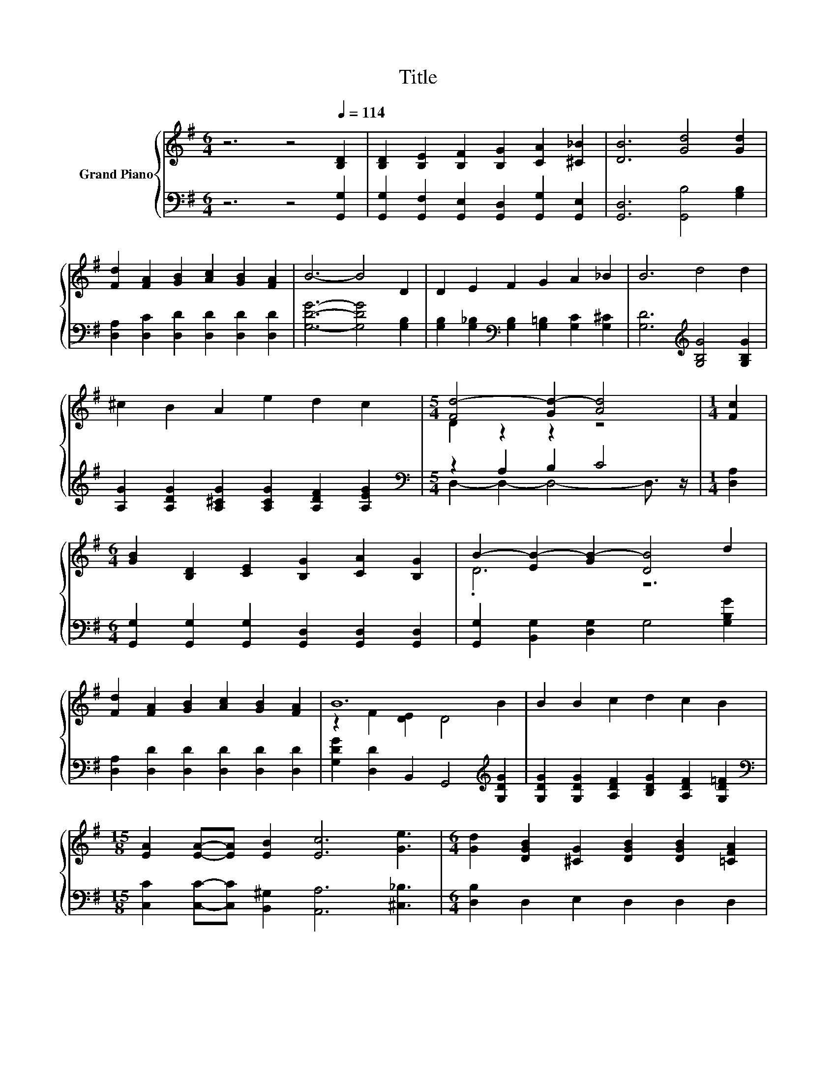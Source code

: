 X:1
T:Title
%%score { ( 1 3 ) | ( 2 4 ) }
L:1/8
M:6/4
K:G
V:1 treble nm="Grand Piano"
V:3 treble 
V:2 bass 
V:4 bass 
V:1
 z6 z4[Q:1/4=114] [B,D]2 | [B,D]2 [B,E]2 [B,F]2 [B,G]2 [CA]2 [^C_B]2 | [DB]6 [Gd]4 [Gd]2 | %3
 [Fd]2 [FA]2 [GB]2 [Ac]2 [GB]2 [FA]2 | B6- B4 D2 | D2 E2 F2 G2 A2 _B2 | B6 d4 d2 | %7
 ^c2 B2 A2 e2 d2 c2 |[M:5/4] [Fd-]4 [Gd-]2 [Ad]4 |[M:1/4] [Fc]2 | %10
[M:6/4] [GB]2 [B,D]2 [CE]2 [B,G]2 [CA]2 [B,G]2 | B2- [EB-]2 [GB-]2 [DB]4 d2 | %12
 [Fd]2 [FA]2 [GB]2 [Ac]2 [GB]2 [FA]2 | B12 | B2 B2 c2 d2 c2 B2 | %15
[M:15/8] [EA]2 [EA]-[EA] [EB]2 [Ec]6 [Ge]3 |[M:6/4] [Gd]2 [DGB]2 [^CG]2 [DGB]2 [DGB]2 [=CFA]2 | %17
[M:5/4] G2- G2- G4- G3/2 z/ |] %18
V:2
 z6 z4 [G,,G,]2 | [G,,G,]2 [G,,F,]2 [G,,E,]2 [G,,D,]2 [G,,G,]2 [G,,E,]2 | %2
 [G,,D,]6 [G,,B,]4 [G,B,]2 | [D,A,]2 [D,C]2 [D,D]2 [D,D]2 [D,D]2 [D,D]2 | %4
 [G,DG]6- [G,DG]4 [G,B,]2 | [G,B,]2 [G,_B,]2[K:bass] [G,B,]2 [G,=B,]2 [G,C]2 [G,^C]2 | %6
 [G,D]6[K:treble] [G,B,G]4 [G,B,G]2 | [A,G]2 [A,DG]2 [A,^CG]2 [A,CG]2 [A,DF]2 [A,EG]2 | %8
[M:5/4][K:bass] z2 A,2 B,2 C4 |[M:1/4] [D,A,]2 | %10
[M:6/4] [G,,G,]2 [G,,G,]2 [G,,G,]2 [G,,D,]2 [G,,D,]2 [G,,D,]2 | %11
 [G,,G,]2 [B,,G,]2 [D,G,]2 G,4 [G,B,G]2 | [D,A,]2 [D,D]2 [D,D]2 [D,D]2 [D,D]2 [D,D]2 | %13
 [G,DG]2 [D,D]2 B,,2 G,,4[K:treble] [G,DG]2 | [G,DG]2 [G,DG]2 [A,DF]2 [B,DG]2 [A,DF]2 [G,D=F]2 | %15
[M:15/8][K:bass] [C,C]2 [C,C]-[C,C] [B,,^G,]2 [A,,A,]6 [^C,_B,]3 | %16
[M:6/4] [D,B,]2 D,2 E,2 D,2 D,2 D,2 |[M:5/4] z4 C2 B,4 |] %18
V:3
 x12 | x12 | x12 | x12 | x12 | x12 | x12 | x12 |[M:5/4] D2 z2 z2 z4 |[M:1/4] x2 |[M:6/4] x12 | %11
 .D6 z6 | x12 | z2 F2 [DE]2 D4 B2 | x12 |[M:15/8] x15 |[M:6/4] x12 |[M:5/4] B,4 E2 D4 |] %18
V:4
 x12 | x12 | x12 | x12 | x12 | x4[K:bass] x8 | x6[K:treble] x6 | x12 | %8
[M:5/4][K:bass] D,2- D,2- D,4- D,3/2 z/ |[M:1/4] x2 |[M:6/4] x12 | x12 | x12 | x10[K:treble] x2 | %14
 x12 |[M:15/8][K:bass] x15 |[M:6/4] x12 |[M:5/4] G,,2- G,,2- G,,6 |] %18

